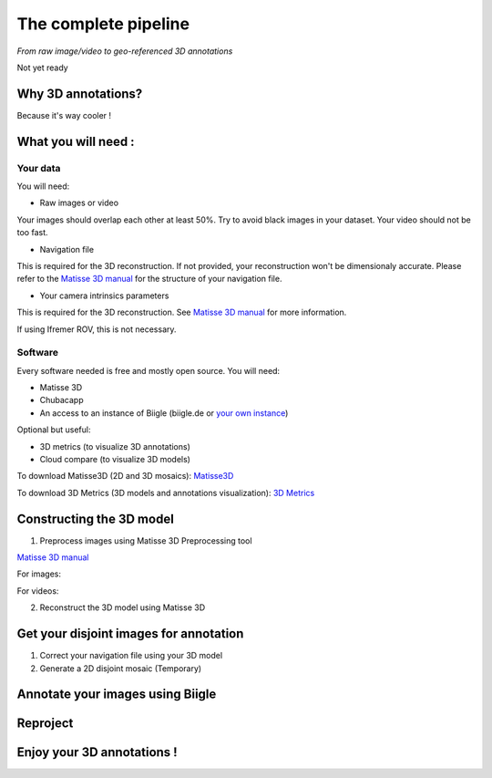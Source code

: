 
*********************
The complete pipeline
*********************

*From raw image/video to geo-referenced 3D annotations*

Not yet ready

Why 3D annotations?
===================

Because it's way cooler !

What you will need :
====================

Your data
*********

You will need:

- Raw images or video

Your images should overlap each other at least 50%. Try to avoid black images in your dataset.
Your video should not be too fast.

- Navigation file

This is required for the 3D reconstruction. If not provided, your reconstruction won't be dimensionaly accurate. Please refer to the `Matisse 3D manual <https://github.com/IfremerUnderwater/Matisse/blob/master/Config/help/MatisseHelp_EN.pdf>`_ for the structure of your navigation file.

- Your camera intrinsics parameters

This is required for the 3D reconstruction. See `Matisse 3D manual <https://github.com/IfremerUnderwater/Matisse/blob/master/Config/help/MatisseHelp_EN.pdf>`_ for more information.

If using Ifremer ROV, this is not necessary.

Software
*********

Every software needed is free and mostly open source. You will need:

- Matisse 3D
- Chubacapp
- An access to an instance of Biigle (biigle.de or `your own instance <https://biigle-admin-documentation.readthedocs.io/installation/>`_)

Optional but useful:

- 3D metrics (to visualize 3D annotations)
- Cloud compare (to visualize 3D models)

To download Matisse3D (2D and 3D mosaics): `Matisse3D <https://github.com/IfremerUnderwater/Matisse/releases>`_

To download 3D Metrics (3D models and annotations visualization): `3D Metrics <https://github.com/IfremerUnderwater/3DMetrics/releases>`_

Constructing the 3D model
=========================

1. Preprocess images using Matisse 3D Preprocessing tool

`Matisse 3D manual <https://github.com/IfremerUnderwater/Matisse/blob/master/Config/help/MatisseHelp_EN.pdf>`_

For images:

For videos:

2. Reconstruct the 3D model using Matisse 3D



Get your disjoint images for annotation
=======================================

1. Correct your navigation file using your 3D model

2. Generate a 2D disjoint mosaic (Temporary)

Annotate your images using Biigle
=================================

Reproject
=========

Enjoy your 3D annotations !
===========================


